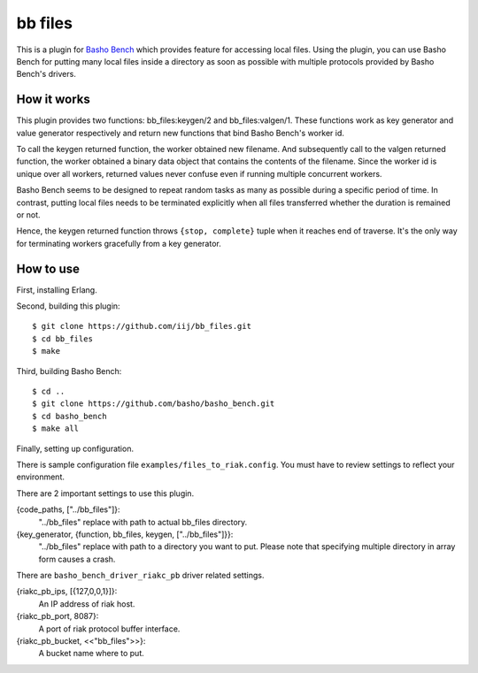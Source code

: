 ========
bb files
========

This is a plugin for `Basho Bench <https://github.com/basho/basho_bench>`_
which provides feature for accessing local files.
Using the plugin, you can use Basho Bench for putting many local files
inside a directory as soon as possible with multiple protocols provided by
Basho Bench's drivers.

How it works
============
This plugin provides two functions: bb_files:keygen/2 and bb_files:valgen/1.
These functions work as key generator and value generator respectively and
return new functions that bind Basho Bench's worker id.

To call the keygen returned function, the worker obtained new filename.
And subsequently call to the valgen returned function, the worker obtained
a binary data object that contains the contents of the filename.
Since the worker id is unique over all workers, returned values never
confuse even if running multiple concurrent workers.

Basho Bench seems to be designed to repeat random tasks as many as possible
during a specific period of time. In contrast, putting local files needs
to be terminated explicitly when all files transferred whether the duration
is remained or not.

Hence, the keygen returned function throws ``{stop, complete}`` tuple when
it reaches end of traverse. It's the only way for terminating workers
gracefully from a key generator.

How to use
==========
First, installing Erlang.

Second, building this plugin::

  $ git clone https://github.com/iij/bb_files.git
  $ cd bb_files
  $ make

Third, building Basho Bench::

  $ cd ..
  $ git clone https://github.com/basho/basho_bench.git
  $ cd basho_bench
  $ make all

Finally, setting up configuration.

There is sample configuration file ``examples/files_to_riak.config``.
You must have to review settings to reflect your environment.

There are 2 important settings to use this plugin.

{code_paths, ["../bb_files"]}:
  "../bb_files" replace with path to actual bb_files directory.

{key_generator, {function, bb_files, keygen, ["../bb_files"]}}:
  "../bb_files" replace with path to a directory you want to put.
  Please note that specifying multiple directory in array form causes
  a crash.

There are ``basho_bench_driver_riakc_pb`` driver related settings.

{riakc_pb_ips, [{127,0,0,1}]}:
  An IP address of riak host.

{riakc_pb_port, 8087}:
  A port of riak protocol buffer interface.

{riakc_pb_bucket, <<"bb_files">>}:
  A bucket name where to put.
